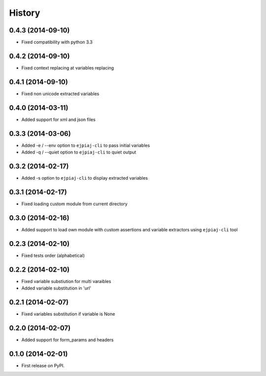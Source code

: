 .. :changelog:

History
-------

0.4.3 (2014-09-10)
++++++++++++++++++
* Fixed compatibility with python 3.3

0.4.2 (2014-09-10)
++++++++++++++++++
* Fixed context replacing at variables replacing

0.4.1 (2014-09-10)
++++++++++++++++++
* Fixed non unicode extracted variables

0.4.0 (2014-03-11)
++++++++++++++++++
* Added support for xml and json files

0.3.3 (2014-03-06)
++++++++++++++++++
* Added -e / --env option to ``ejpiaj-cli`` to pass initial variables
* Added -q / --quiet option to ``ejpiaj-cli`` to quiet output

0.3.2 (2014-02-17)
++++++++++++++++++
* Added -s option to ``ejpiaj-cli`` to display extracted variables

0.3.1 (2014-02-17)
++++++++++++++++++
* Fixed loading custom module from current directory

0.3.0 (2014-02-16)
++++++++++++++++++
* Added support to load own module with custom assertions and variable extractors
  using ``ejpiaj-cli`` tool

0.2.3 (2014-02-10)
++++++++++++++++++
* Fixed tests order (alphabetical)

0.2.2 (2014-02-10)
++++++++++++++++++
* Fixed variable substiution for multi varaibles
* Added variable substitution in 'url'

0.2.1 (2014-02-07)
++++++++++++++++++

* Fixed variables substitution if variable is None

0.2.0 (2014-02-07)
++++++++++++++++++

* Added support for form_params and headers

0.1.0 (2014-02-01)
++++++++++++++++++

* First release on PyPI.
